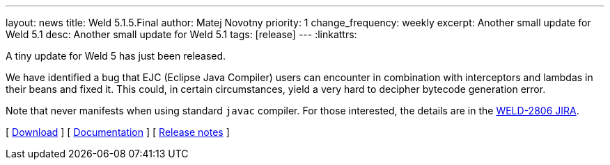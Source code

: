 ---
layout: news
title: Weld 5.1.5.Final
author: Matej Novotny
priority: 1
change_frequency: weekly
excerpt: Another small update for Weld 5.1
desc: Another small update for Weld 5.1
tags: [release]
---
:linkattrs:

A tiny update for Weld 5 has just been released.

We have identified a bug that EJC (Eclipse Java Compiler) users can encounter in combination with interceptors and lambdas in their beans and fixed it.
This could, in certain circumstances, yield a very hard to decipher bytecode generation error.

Note that never manifests when using standard `javac` compiler.
For those interested, the details are in the link:https://issues.redhat.com/browse/WELD-2806[WELD-2806 JIRA].

&#91; link:/download/[Download] &#93;
&#91; link:http://docs.jboss.org/weld/reference/5.1.5.Final/en-US/html_single/[Documentation, window="_blank"] &#93;
&#91; link:https://issues.jboss.org/secure/ReleaseNote.jspa?projectId=12310891&version=12440351[Release notes, window="_blank"] &#93;
